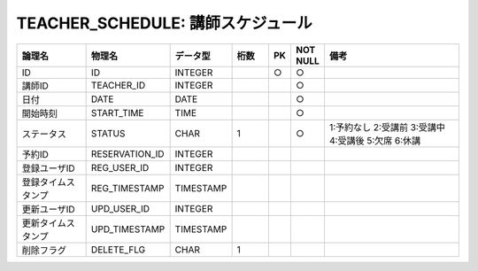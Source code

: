 TEACHER_SCHEDULE: 講師スケジュール
=====================================

.. csv-table::
   :header: 論理名, 物理名, データ型, 桁数, PK, NOT NULL, 備考
   :widths: 20, 20, 10, 10, 4, 4, 40

   ID,ID,INTEGER,,○,○
   講師ID,TEACHER_ID,INTEGER,,,○
   日付,DATE,DATE,,,○
   開始時刻,START_TIME,TIME,,,○
   ステータス,STATUS,CHAR,1,,○,1:予約なし 2:受講前 3:受講中 4:受講後 5:欠席 6:休講
   予約ID,RESERVATION_ID,INTEGER
   登録ユーザID,REG_USER_ID,INTEGER
   登録タイムスタンプ,REG_TIMESTAMP,TIMESTAMP
   更新ユーザID,UPD_USER_ID,INTEGER
   更新タイムスタンプ,UPD_TIMESTAMP,TIMESTAMP
   削除フラグ,DELETE_FLG,CHAR,1
